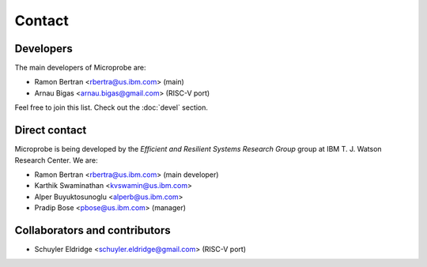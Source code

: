 =======
Contact
=======

Developers
----------

The main developers of Microprobe are:

- Ramon Bertran <rbertra@us.ibm.com> (main)
- Arnau Bigas <arnau.bigas@gmail.com> (RISC-V port)

Feel free to join this list. Check out the :doc:`devel` section.

Direct contact
--------------

Microprobe is being developed by the
*Efficient and Resilient Systems Research Group*
group at IBM T. J. Watson Research Center. We are:

- Ramon Bertran <rbertra@us.ibm.com> (main developer)
- Karthik Swaminathan <kvswamin@us.ibm.com>
- Alper Buyuktosunoglu <alperb@us.ibm.com>
- Pradip Bose <pbose@us.ibm.com> (manager)

Collaborators and contributors
------------------------------

- Schuyler Eldridge <schuyler.eldridge@gmail.com> (RISC-V port)
